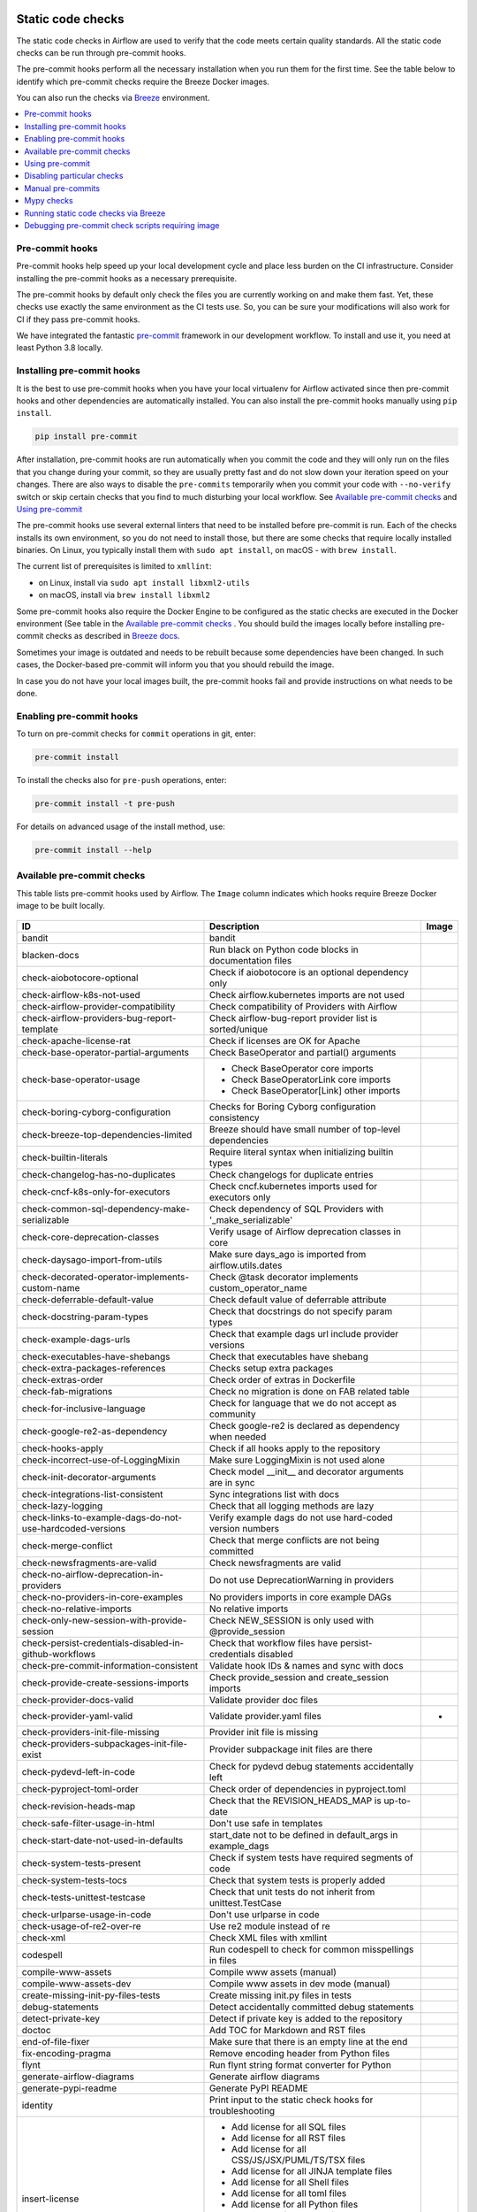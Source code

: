  .. Licensed to the Apache Software Foundation (ASF) under one
    or more contributor license agreements.  See the NOTICE file
    distributed with this work for additional information
    regarding copyright ownership.  The ASF licenses this file
    to you under the Apache License, Version 2.0 (the
    "License"); you may not use this file except in compliance
    with the License.  You may obtain a copy of the License at

 ..   http://www.apache.org/licenses/LICENSE-2.0

 .. Unless required by applicable law or agreed to in writing,
    software distributed under the License is distributed on an
    "AS IS" BASIS, WITHOUT WARRANTIES OR CONDITIONS OF ANY
    KIND, either express or implied.  See the License for the
    specific language governing permissions and limitations
    under the License.

Static code checks
==================

The static code checks in Airflow are used to verify that the code meets certain quality standards.
All the static code checks can be run through pre-commit hooks.

The pre-commit hooks perform all the necessary installation when you run them
for the first time. See the table below to identify which pre-commit checks require the Breeze Docker images.

You can also run the checks via `Breeze <dev/breeze/doc/README.rst>`_ environment.

.. contents:: :local:

Pre-commit hooks
----------------

Pre-commit hooks help speed up your local development cycle and place less burden on the CI infrastructure.
Consider installing the pre-commit hooks as a necessary prerequisite.

The pre-commit hooks by default only check the files you are currently working on and make
them fast. Yet, these checks use exactly the same environment as the CI tests
use. So, you can be sure your modifications will also work for CI if they pass
pre-commit hooks.

We have integrated the fantastic `pre-commit <https://pre-commit.com>`__ framework
in our development workflow. To install and use it, you need at least Python 3.8 locally.

Installing pre-commit hooks
---------------------------

It is the best to use pre-commit hooks when you have your local virtualenv for
Airflow activated since then pre-commit hooks and other dependencies are
automatically installed. You can also install the pre-commit hooks manually
using ``pip install``.

.. code-block:: bash

    pip install pre-commit

After installation, pre-commit hooks are run automatically when you commit the code and they will
only run on the files that you change during your commit, so they are usually pretty fast and do
not slow down your iteration speed on your changes. There are also ways to disable the ``pre-commits``
temporarily when you commit your code with ``--no-verify`` switch or skip certain checks that you find
to much disturbing your local workflow. See `Available pre-commit checks <#available-pre-commit-checks>`_
and `Using pre-commit <#using-pre-commit>`_

The pre-commit hooks use several external linters that need to be installed before pre-commit is run.
Each of the checks installs its own environment, so you do not need to install those, but there are some
checks that require locally installed binaries. On Linux, you typically install
them with ``sudo apt install``, on macOS - with ``brew install``.

The current list of prerequisites is limited to ``xmllint``:

- on Linux, install via ``sudo apt install libxml2-utils``
- on macOS, install via ``brew install libxml2``

Some pre-commit hooks also require the Docker Engine to be configured as the static
checks are executed in the Docker environment (See table in the
`Available pre-commit checks <#available-pre-commit-checks>`_ . You should build the images
locally before installing pre-commit checks as described in `Breeze docs <dev/breeze/doc/README.rst>`__.

Sometimes your image is outdated and needs to be rebuilt because some dependencies have been changed.
In such cases, the Docker-based pre-commit will inform you that you should rebuild the image.

In case you do not have your local images built, the pre-commit hooks fail and provide
instructions on what needs to be done.

Enabling pre-commit hooks
-------------------------

To turn on pre-commit checks for ``commit`` operations in git, enter:

.. code-block:: bash

    pre-commit install


To install the checks also for ``pre-push`` operations, enter:

.. code-block:: bash

    pre-commit install -t pre-push


For details on advanced usage of the install method, use:

.. code-block:: bash

   pre-commit install --help

Available pre-commit checks
---------------------------

This table lists pre-commit hooks used by Airflow. The ``Image`` column indicates which hooks
require Breeze Docker image to be built locally.

  .. BEGIN AUTO-GENERATED STATIC CHECK LIST

+-----------------------------------------------------------+--------------------------------------------------------------+---------+
| ID                                                        | Description                                                  | Image   |
+===========================================================+==============================================================+=========+
| bandit                                                    | bandit                                                       |         |
+-----------------------------------------------------------+--------------------------------------------------------------+---------+
| blacken-docs                                              | Run black on Python code blocks in documentation files       |         |
+-----------------------------------------------------------+--------------------------------------------------------------+---------+
| check-aiobotocore-optional                                | Check if aiobotocore is an optional dependency only          |         |
+-----------------------------------------------------------+--------------------------------------------------------------+---------+
| check-airflow-k8s-not-used                                | Check airflow.kubernetes imports are not used                |         |
+-----------------------------------------------------------+--------------------------------------------------------------+---------+
| check-airflow-provider-compatibility                      | Check compatibility of Providers with Airflow                |         |
+-----------------------------------------------------------+--------------------------------------------------------------+---------+
| check-airflow-providers-bug-report-template               | Check airflow-bug-report provider list is sorted/unique      |         |
+-----------------------------------------------------------+--------------------------------------------------------------+---------+
| check-apache-license-rat                                  | Check if licenses are OK for Apache                          |         |
+-----------------------------------------------------------+--------------------------------------------------------------+---------+
| check-base-operator-partial-arguments                     | Check BaseOperator and partial() arguments                   |         |
+-----------------------------------------------------------+--------------------------------------------------------------+---------+
| check-base-operator-usage                                 | * Check BaseOperator core imports                            |         |
|                                                           | * Check BaseOperatorLink core imports                        |         |
|                                                           | * Check BaseOperator[Link] other imports                     |         |
+-----------------------------------------------------------+--------------------------------------------------------------+---------+
| check-boring-cyborg-configuration                         | Checks for Boring Cyborg configuration consistency           |         |
+-----------------------------------------------------------+--------------------------------------------------------------+---------+
| check-breeze-top-dependencies-limited                     | Breeze should have small number of top-level dependencies    |         |
+-----------------------------------------------------------+--------------------------------------------------------------+---------+
| check-builtin-literals                                    | Require literal syntax when initializing builtin types       |         |
+-----------------------------------------------------------+--------------------------------------------------------------+---------+
| check-changelog-has-no-duplicates                         | Check changelogs for duplicate entries                       |         |
+-----------------------------------------------------------+--------------------------------------------------------------+---------+
| check-cncf-k8s-only-for-executors                         | Check cncf.kubernetes imports used for executors only        |         |
+-----------------------------------------------------------+--------------------------------------------------------------+---------+
| check-common-sql-dependency-make-serializable             | Check dependency of SQL Providers with '_make_serializable'  |         |
+-----------------------------------------------------------+--------------------------------------------------------------+---------+
| check-core-deprecation-classes                            | Verify usage of Airflow deprecation classes in core          |         |
+-----------------------------------------------------------+--------------------------------------------------------------+---------+
| check-daysago-import-from-utils                           | Make sure days_ago is imported from airflow.utils.dates      |         |
+-----------------------------------------------------------+--------------------------------------------------------------+---------+
| check-decorated-operator-implements-custom-name           | Check @task decorator implements custom_operator_name        |         |
+-----------------------------------------------------------+--------------------------------------------------------------+---------+
| check-deferrable-default-value                            | Check default value of deferrable attribute                  |         |
+-----------------------------------------------------------+--------------------------------------------------------------+---------+
| check-docstring-param-types                               | Check that docstrings do not specify param types             |         |
+-----------------------------------------------------------+--------------------------------------------------------------+---------+
| check-example-dags-urls                                   | Check that example dags url include provider versions        |         |
+-----------------------------------------------------------+--------------------------------------------------------------+---------+
| check-executables-have-shebangs                           | Check that executables have shebang                          |         |
+-----------------------------------------------------------+--------------------------------------------------------------+---------+
| check-extra-packages-references                           | Checks setup extra packages                                  |         |
+-----------------------------------------------------------+--------------------------------------------------------------+---------+
| check-extras-order                                        | Check order of extras in Dockerfile                          |         |
+-----------------------------------------------------------+--------------------------------------------------------------+---------+
| check-fab-migrations                                      | Check no migration is done on FAB related table              |         |
+-----------------------------------------------------------+--------------------------------------------------------------+---------+
| check-for-inclusive-language                              | Check for language that we do not accept as community        |         |
+-----------------------------------------------------------+--------------------------------------------------------------+---------+
| check-google-re2-as-dependency                            | Check google-re2 is declared as dependency when needed       |         |
+-----------------------------------------------------------+--------------------------------------------------------------+---------+
| check-hooks-apply                                         | Check if all hooks apply to the repository                   |         |
+-----------------------------------------------------------+--------------------------------------------------------------+---------+
| check-incorrect-use-of-LoggingMixin                       | Make sure LoggingMixin is not used alone                     |         |
+-----------------------------------------------------------+--------------------------------------------------------------+---------+
| check-init-decorator-arguments                            | Check model __init__ and decorator arguments are in sync     |         |
+-----------------------------------------------------------+--------------------------------------------------------------+---------+
| check-integrations-list-consistent                        | Sync integrations list with docs                             |         |
+-----------------------------------------------------------+--------------------------------------------------------------+---------+
| check-lazy-logging                                        | Check that all logging methods are lazy                      |         |
+-----------------------------------------------------------+--------------------------------------------------------------+---------+
| check-links-to-example-dags-do-not-use-hardcoded-versions | Verify example dags do not use hard-coded version numbers    |         |
+-----------------------------------------------------------+--------------------------------------------------------------+---------+
| check-merge-conflict                                      | Check that merge conflicts are not being committed           |         |
+-----------------------------------------------------------+--------------------------------------------------------------+---------+
| check-newsfragments-are-valid                             | Check newsfragments are valid                                |         |
+-----------------------------------------------------------+--------------------------------------------------------------+---------+
| check-no-airflow-deprecation-in-providers                 | Do not use DeprecationWarning in providers                   |         |
+-----------------------------------------------------------+--------------------------------------------------------------+---------+
| check-no-providers-in-core-examples                       | No providers imports in core example DAGs                    |         |
+-----------------------------------------------------------+--------------------------------------------------------------+---------+
| check-no-relative-imports                                 | No relative imports                                          |         |
+-----------------------------------------------------------+--------------------------------------------------------------+---------+
| check-only-new-session-with-provide-session               | Check NEW_SESSION is only used with @provide_session         |         |
+-----------------------------------------------------------+--------------------------------------------------------------+---------+
| check-persist-credentials-disabled-in-github-workflows    | Check that workflow files have persist-credentials disabled  |         |
+-----------------------------------------------------------+--------------------------------------------------------------+---------+
| check-pre-commit-information-consistent                   | Validate hook IDs & names and sync with docs                 |         |
+-----------------------------------------------------------+--------------------------------------------------------------+---------+
| check-provide-create-sessions-imports                     | Check provide_session and create_session imports             |         |
+-----------------------------------------------------------+--------------------------------------------------------------+---------+
| check-provider-docs-valid                                 | Validate provider doc files                                  |         |
+-----------------------------------------------------------+--------------------------------------------------------------+---------+
| check-provider-yaml-valid                                 | Validate provider.yaml files                                 | *       |
+-----------------------------------------------------------+--------------------------------------------------------------+---------+
| check-providers-init-file-missing                         | Provider init file is missing                                |         |
+-----------------------------------------------------------+--------------------------------------------------------------+---------+
| check-providers-subpackages-init-file-exist               | Provider subpackage init files are there                     |         |
+-----------------------------------------------------------+--------------------------------------------------------------+---------+
| check-pydevd-left-in-code                                 | Check for pydevd debug statements accidentally left          |         |
+-----------------------------------------------------------+--------------------------------------------------------------+---------+
| check-pyproject-toml-order                                | Check order of dependencies in pyproject.toml                |         |
+-----------------------------------------------------------+--------------------------------------------------------------+---------+
| check-revision-heads-map                                  | Check that the REVISION_HEADS_MAP is up-to-date              |         |
+-----------------------------------------------------------+--------------------------------------------------------------+---------+
| check-safe-filter-usage-in-html                           | Don't use safe in templates                                  |         |
+-----------------------------------------------------------+--------------------------------------------------------------+---------+
| check-start-date-not-used-in-defaults                     | start_date not to be defined in default_args in example_dags |         |
+-----------------------------------------------------------+--------------------------------------------------------------+---------+
| check-system-tests-present                                | Check if system tests have required segments of code         |         |
+-----------------------------------------------------------+--------------------------------------------------------------+---------+
| check-system-tests-tocs                                   | Check that system tests is properly added                    |         |
+-----------------------------------------------------------+--------------------------------------------------------------+---------+
| check-tests-unittest-testcase                             | Check that unit tests do not inherit from unittest.TestCase  |         |
+-----------------------------------------------------------+--------------------------------------------------------------+---------+
| check-urlparse-usage-in-code                              | Don't use urlparse in code                                   |         |
+-----------------------------------------------------------+--------------------------------------------------------------+---------+
| check-usage-of-re2-over-re                                | Use re2 module instead of re                                 |         |
+-----------------------------------------------------------+--------------------------------------------------------------+---------+
| check-xml                                                 | Check XML files with xmllint                                 |         |
+-----------------------------------------------------------+--------------------------------------------------------------+---------+
| codespell                                                 | Run codespell to check for common misspellings in files      |         |
+-----------------------------------------------------------+--------------------------------------------------------------+---------+
| compile-www-assets                                        | Compile www assets (manual)                                  |         |
+-----------------------------------------------------------+--------------------------------------------------------------+---------+
| compile-www-assets-dev                                    | Compile www assets in dev mode (manual)                      |         |
+-----------------------------------------------------------+--------------------------------------------------------------+---------+
| create-missing-init-py-files-tests                        | Create missing init.py files in tests                        |         |
+-----------------------------------------------------------+--------------------------------------------------------------+---------+
| debug-statements                                          | Detect accidentally committed debug statements               |         |
+-----------------------------------------------------------+--------------------------------------------------------------+---------+
| detect-private-key                                        | Detect if private key is added to the repository             |         |
+-----------------------------------------------------------+--------------------------------------------------------------+---------+
| doctoc                                                    | Add TOC for Markdown and RST files                           |         |
+-----------------------------------------------------------+--------------------------------------------------------------+---------+
| end-of-file-fixer                                         | Make sure that there is an empty line at the end             |         |
+-----------------------------------------------------------+--------------------------------------------------------------+---------+
| fix-encoding-pragma                                       | Remove encoding header from Python files                     |         |
+-----------------------------------------------------------+--------------------------------------------------------------+---------+
| flynt                                                     | Run flynt string format converter for Python                 |         |
+-----------------------------------------------------------+--------------------------------------------------------------+---------+
| generate-airflow-diagrams                                 | Generate airflow diagrams                                    |         |
+-----------------------------------------------------------+--------------------------------------------------------------+---------+
| generate-pypi-readme                                      | Generate PyPI README                                         |         |
+-----------------------------------------------------------+--------------------------------------------------------------+---------+
| identity                                                  | Print input to the static check hooks for troubleshooting    |         |
+-----------------------------------------------------------+--------------------------------------------------------------+---------+
| insert-license                                            | * Add license for all SQL files                              |         |
|                                                           | * Add license for all RST files                              |         |
|                                                           | * Add license for all CSS/JS/JSX/PUML/TS/TSX files           |         |
|                                                           | * Add license for all JINJA template files                   |         |
|                                                           | * Add license for all Shell files                            |         |
|                                                           | * Add license for all toml files                             |         |
|                                                           | * Add license for all Python files                           |         |
|                                                           | * Add license for all XML files                              |         |
|                                                           | * Add license for all Helm template files                    |         |
|                                                           | * Add license for all YAML files except Helm templates       |         |
|                                                           | * Add license for all Markdown files                         |         |
|                                                           | * Add license for all other files                            |         |
+-----------------------------------------------------------+--------------------------------------------------------------+---------+
| lint-chart-schema                                         | Lint chart/values.schema.json file                           |         |
+-----------------------------------------------------------+--------------------------------------------------------------+---------+
| lint-css                                                  | stylelint                                                    |         |
+-----------------------------------------------------------+--------------------------------------------------------------+---------+
| lint-dockerfile                                           | Lint Dockerfile                                              |         |
+-----------------------------------------------------------+--------------------------------------------------------------+---------+
| lint-helm-chart                                           | Lint Helm Chart                                              |         |
+-----------------------------------------------------------+--------------------------------------------------------------+---------+
| lint-json-schema                                          | * Lint JSON Schema files with JSON Schema                    |         |
|                                                           | * Lint NodePort Service with JSON Schema                     |         |
|                                                           | * Lint Docker compose files with JSON Schema                 |         |
|                                                           | * Lint chart/values.schema.json file with JSON Schema        |         |
|                                                           | * Lint chart/values.yaml file with JSON Schema               |         |
|                                                           | * Lint config_templates/config.yml file with JSON Schema     |         |
+-----------------------------------------------------------+--------------------------------------------------------------+---------+
| lint-markdown                                             | Run markdownlint                                             |         |
+-----------------------------------------------------------+--------------------------------------------------------------+---------+
| lint-openapi                                              | * Lint OpenAPI using spectral                                |         |
|                                                           | * Lint OpenAPI using openapi-spec-validator                  |         |
+-----------------------------------------------------------+--------------------------------------------------------------+---------+
| mixed-line-ending                                         | Detect if mixed line ending is used (\r vs. \r\n)            |         |
+-----------------------------------------------------------+--------------------------------------------------------------+---------+
| mypy-airflow                                              | * Run mypy for airflow                                       | *       |
|                                                           | * Run mypy for airflow (manual)                              |         |
+-----------------------------------------------------------+--------------------------------------------------------------+---------+
| mypy-dev                                                  | * Run mypy for dev                                           | *       |
|                                                           | * Run mypy for dev (manual)                                  |         |
+-----------------------------------------------------------+--------------------------------------------------------------+---------+
| mypy-docs                                                 | * Run mypy for /docs/ folder                                 | *       |
|                                                           | * Run mypy for /docs/ folder (manual)                        |         |
+-----------------------------------------------------------+--------------------------------------------------------------+---------+
| mypy-providers                                            | * Run mypy for providers                                     | *       |
|                                                           | * Run mypy for providers (manual)                            |         |
+-----------------------------------------------------------+--------------------------------------------------------------+---------+
| pretty-format-json                                        | Format JSON files                                            |         |
+-----------------------------------------------------------+--------------------------------------------------------------+---------+
| python-no-log-warn                                        | Check if there are no deprecate log warn                     |         |
+-----------------------------------------------------------+--------------------------------------------------------------+---------+
| replace-bad-characters                                    | Replace bad characters                                       |         |
+-----------------------------------------------------------+--------------------------------------------------------------+---------+
| rst-backticks                                             | Check if RST files use double backticks for code             |         |
+-----------------------------------------------------------+--------------------------------------------------------------+---------+
| ruff                                                      | Run 'ruff' for extremely fast Python linting                 |         |
+-----------------------------------------------------------+--------------------------------------------------------------+---------+
| ruff-format                                               | Run 'ruff format' for extremely fast Python formatting       |         |
+-----------------------------------------------------------+--------------------------------------------------------------+---------+
| shellcheck                                                | Check Shell scripts syntax correctness                       |         |
+-----------------------------------------------------------+--------------------------------------------------------------+---------+
| trailing-whitespace                                       | Remove trailing whitespace at end of line                    |         |
+-----------------------------------------------------------+--------------------------------------------------------------+---------+
| ts-compile-format-lint-www                                | TS types generation / ESLint / Prettier against UI files     |         |
+-----------------------------------------------------------+--------------------------------------------------------------+---------+
| update-black-version                                      | Update black versions everywhere (manual)                    |         |
+-----------------------------------------------------------+--------------------------------------------------------------+---------+
| update-breeze-cmd-output                                  | Update output of breeze commands in Breeze documentation     |         |
+-----------------------------------------------------------+--------------------------------------------------------------+---------+
| update-breeze-readme-config-hash                          | Update Breeze README.md with config files hash               |         |
+-----------------------------------------------------------+--------------------------------------------------------------+---------+
| update-build-dependencies                                 | Update build-dependencies to latest (manual)                 |         |
+-----------------------------------------------------------+--------------------------------------------------------------+---------+
| update-common-sql-api-stubs                               | Check and update common.sql API stubs                        |         |
+-----------------------------------------------------------+--------------------------------------------------------------+---------+
| update-er-diagram                                         | Update ER diagram                                            | *       |
+-----------------------------------------------------------+--------------------------------------------------------------+---------+
| update-extras                                             | Update extras in documentation                               |         |
+-----------------------------------------------------------+--------------------------------------------------------------+---------+
| update-in-the-wild-to-be-sorted                           | Sort INTHEWILD.md alphabetically                             |         |
+-----------------------------------------------------------+--------------------------------------------------------------+---------+
| update-inlined-dockerfile-scripts                         | Inline Dockerfile and Dockerfile.ci scripts                  |         |
+-----------------------------------------------------------+--------------------------------------------------------------+---------+
| update-installed-providers-to-be-sorted                   | Sort alphabetically and uniquify installed_providers.txt     |         |
+-----------------------------------------------------------+--------------------------------------------------------------+---------+
| update-local-yml-file                                     | Update mounts in the local yml file                          |         |
+-----------------------------------------------------------+--------------------------------------------------------------+---------+
| update-migration-references                               | Update migration ref doc                                     | *       |
+-----------------------------------------------------------+--------------------------------------------------------------+---------+
| update-providers-dependencies                             | Update dependencies for provider packages                    |         |
+-----------------------------------------------------------+--------------------------------------------------------------+---------+
| update-reproducible-source-date-epoch                     | Update Source Date Epoch for reproducible builds             |         |
+-----------------------------------------------------------+--------------------------------------------------------------+---------+
| update-spelling-wordlist-to-be-sorted                     | Sort alphabetically and uniquify spelling_wordlist.txt       |         |
+-----------------------------------------------------------+--------------------------------------------------------------+---------+
| update-supported-versions                                 | Updates supported versions in documentation                  |         |
+-----------------------------------------------------------+--------------------------------------------------------------+---------+
| update-vendored-in-k8s-json-schema                        | Vendor k8s definitions into values.schema.json               |         |
+-----------------------------------------------------------+--------------------------------------------------------------+---------+
| update-version                                            | Update version to the latest version in the documentation    |         |
+-----------------------------------------------------------+--------------------------------------------------------------+---------+
| validate-operators-init                                   | Prevent templated field logic checks in operators' __init__  |         |
+-----------------------------------------------------------+--------------------------------------------------------------+---------+
| yamllint                                                  | Check YAML files with yamllint                               |         |
+-----------------------------------------------------------+--------------------------------------------------------------+---------+

  .. END AUTO-GENERATED STATIC CHECK LIST

Using pre-commit
----------------

After installation, pre-commit hooks are run automatically when you commit the
code. But you can run pre-commit hooks manually as needed.

-   Run all checks on your staged files by using:

.. code-block:: bash

    pre-commit run

-   Run only mypy check on your staged files (in ``airflow/`` excluding providers) by using:

.. code-block:: bash

    pre-commit run mypy-core

-   Run only mypy checks on all files by using:

.. code-block:: bash

    pre-commit run mypy-core --all-files


-   Run all checks on all files by using:

.. code-block:: bash

    pre-commit run --all-files


-   Run all checks only on files modified in the last locally available commit in your checked out branch:

.. code-block:: bash

    pre-commit run --source=HEAD^ --origin=HEAD


-   Show files modified automatically by pre-commit when pre-commits automatically fix errors

.. code-block:: bash

    pre-commit run --show-diff-on-failure

-   Skip one or more of the checks by specifying a comma-separated list of
    checks to skip in the SKIP variable:

.. code-block:: bash

    SKIP=mypy-core,ruff pre-commit run --all-files


You can always skip running the tests by providing ``--no-verify`` flag to the
``git commit`` command.

To check other usage types of the pre-commit framework, see `Pre-commit website <https://pre-commit.com/>`__.

Disabling particular checks
---------------------------

In case you have a problem with running particular ``pre-commit`` check you can still continue using the
benefits of having ``pre-commit`` installed, with some of the checks disabled. In order to disable
checks you might need to set ``SKIP`` environment variable to coma-separated list of checks to skip. For example,
when you want to skip some checks (ruff/mypy for example), you should be able to do it by setting
``export SKIP=ruff,mypy-core,``. You can also add this to your ``.bashrc`` or ``.zshrc`` if you
do not want to set it manually every time you enter the terminal.

In case you do not have breeze image configured locally, you can also disable all checks that require breeze
the image by setting ``SKIP_BREEZE_PRE_COMMITS`` to "true". This will mark the tests as "green" automatically
when run locally (note that those checks will anyway run in CI).

Manual pre-commits
------------------

Most of the checks we run are configured to run automatically when you commit the code. However,
there are some checks that are not run automatically and you need to run them manually. Those
checks are marked with ``manual`` in the ``Description`` column in the table below. You can run
them manually by running ``pre-commit run --hook-stage manual <hook-id>``.

Mypy checks
-----------

When we run mypy checks locally when committing a change, one of the ``mypy-*`` checks is run, ``mypy-airflow``,
``mypy-dev``, ``mypy-providers``, ``mypy-docs``, depending on the files you are changing. The mypy checks
are run by passing those changed files to mypy. This is way faster than running checks for all files (even
if mypy cache is used - especially when you change a file in airflow core that is imported and used by many
files). However, in some cases, it produces different results than when running checks for the whole set
of files, because ``mypy`` does not even know that some types are defined in other files and it might not
be able to follow imports properly if they are dynamic. Therefore in CI we run ``mypy`` check for whole
directories (``airflow`` - excluding providers, ``providers``, ``dev`` and ``docs``) to make sure
that we catch all ``mypy`` errors - so you can experience different results when running mypy locally and
in CI. If you want to run mypy checks for all files locally, you can do it by running the following
command (example for ``airflow`` files):

.. code-block:: bash

  pre-commit run --hook-stage manual mypy-<FOLDER> --all-files

For example:

.. code-block:: bash

  pre-commit run --hook-stage manual mypy-airflow --all-files

MyPy uses a separate docker-volume (called ``mypy-cache-volume``) that keeps the cache of last MyPy
execution in order to speed MyPy checks up (sometimes by order of magnitude). While in most cases MyPy
will handle refreshing the cache when and if needed, there are some cases when it won't (cache invalidation
is the hard problem in computer science). This might happen for example when we upgrade MyPY. In such
cases you might need to manually remove the cache volume by running ``breeze down --cleanup-mypy-cache``.

Running static code checks via Breeze
-------------------------------------

The static code checks can be launched using the Breeze environment.

You run the static code checks via ``breeze static-check`` or commands.

You can see the list of available static checks either via ``--help`` flag or by using the autocomplete
option.

Run the ``mypy`` check for the currently staged changes (in ``airflow/`` excluding providers):

.. code-block:: bash

     breeze static-checks --type mypy-core

Run the ``mypy`` check for all files:

.. code-block:: bash

     breeze static-checks --type mypy-core --all-files

Run the ``ruff`` check for the ``tests/core.py`` file with verbose output:

.. code-block:: bash

     breeze static-checks --type ruff --file tests/core.py --verbose

Run the ``ruff for the ``tests.core`` package with verbose output:

.. code-block:: bash

     breeze static-checks --type ruff --file tests/core/* --verbose

Run the ``black`` check for the files ``airflow/example_dags/example_bash_operator.py`` and
``airflow/example_dags/example_python_operator.py``:

.. code-block:: bash

     breeze static-checks --type black --file airflow/example_dags/example_bash_operator.py \
         airflow/example_dags/example_python_operator.py

Run all checks for the currently staged files:

.. code-block:: bash

     breeze static-checks

Run all checks for all files:

.. code-block:: bash

    breeze static-checks --all-files

Run all checks for last commit:

.. code-block:: bash

     breeze static-checks --last-commit

Run all checks for all changes in my branch since branched from main:

.. code-block:: bash

     breeze static-checks --type mypy-core --only-my-changes

More examples can be found in
`Breeze documentation <dev/breeze/doc/03_developer_tasks.rst#running-static-checks>`_


Debugging pre-commit check scripts requiring image
--------------------------------------------------

Those commits that use Breeze docker image might sometimes fail, depending on your operating system and
docker setup, so sometimes it might be required to run debugging with the commands. This is done via
two environment variables ``VERBOSE`` and ``DRY_RUN``. Setting them to "true" will respectively show the
commands to run before running them or skip running the commands.

Note that you need to run pre-commit with --verbose command to get the output regardless of the status
of the static check (normally it will only show output on failure).

Printing the commands while executing:

.. code-block:: bash

     VERBOSE="true" pre-commit run --verbose ruff

Just performing dry run:

.. code-block:: bash

     DRY_RUN="true" pre-commit run --verbose ruff

-----------

Once your code passes all the static code checks, you should take a look at `Testing documentation <09_testing.rst>`__
to learn about various ways to test the code.
